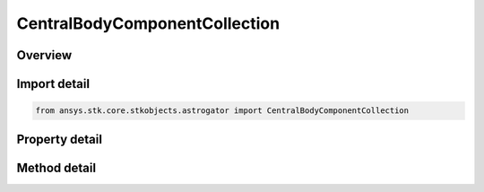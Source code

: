 CentralBodyComponentCollection
==============================

.. py:class:: ansys.stk.core.stkobjects.astrogator.CentralBodyComponentCollection

   Central Body Collection.

.. py:currentmodule:: CentralBodyComponentCollection

Overview
--------

.. tab-set::

    .. tab-item:: Methods
        
        .. list-table::
            :header-rows: 0
            :widths: auto

            * - :py:attr:`~ansys.stk.core.stkobjects.astrogator.CentralBodyComponentCollection.item`
              - Allow you to iterate through the collection.
            * - :py:attr:`~ansys.stk.core.stkobjects.astrogator.CentralBodyComponentCollection.add`
              - Add a central body to the collection.
            * - :py:attr:`~ansys.stk.core.stkobjects.astrogator.CentralBodyComponentCollection.remove`
              - Remove a central body from the collection.
            * - :py:attr:`~ansys.stk.core.stkobjects.astrogator.CentralBodyComponentCollection.remove_all`
              - Remove all central bodies from the collection.
            * - :py:attr:`~ansys.stk.core.stkobjects.astrogator.CentralBodyComponentCollection.get_item_by_index`
              - Retrieve a central body from the collection by index.
            * - :py:attr:`~ansys.stk.core.stkobjects.astrogator.CentralBodyComponentCollection.get_item_by_name`
              - Retrieve a central body from the collection by name.

    .. tab-item:: Properties
        
        .. list-table::
            :header-rows: 0
            :widths: auto

            * - :py:attr:`~ansys.stk.core.stkobjects.astrogator.CentralBodyComponentCollection.count`
              - Returns the size of the collection.
            * - :py:attr:`~ansys.stk.core.stkobjects.astrogator.CentralBodyComponentCollection._NewEnum`
              - Iterates through the collection.



Import detail
-------------

.. code-block:: python

    from ansys.stk.core.stkobjects.astrogator import CentralBodyComponentCollection


Property detail
---------------

.. py:property:: count
    :canonical: ansys.stk.core.stkobjects.astrogator.CentralBodyComponentCollection.count
    :type: int

    Returns the size of the collection.

.. py:property:: _NewEnum
    :canonical: ansys.stk.core.stkobjects.astrogator.CentralBodyComponentCollection._NewEnum
    :type: EnumeratorProxy

    Iterates through the collection.


Method detail
-------------

.. py:method:: item(self, indexOrCbName: typing.Any) -> CentralBodyComponent
    :canonical: ansys.stk.core.stkobjects.astrogator.CentralBodyComponentCollection.item

    Allow you to iterate through the collection.

    :Parameters:

    **indexOrCbName** : :obj:`~typing.Any`

    :Returns:

        :obj:`~CentralBodyComponent`



.. py:method:: add(self, cbName: str) -> None
    :canonical: ansys.stk.core.stkobjects.astrogator.CentralBodyComponentCollection.add

    Add a central body to the collection.

    :Parameters:

    **cbName** : :obj:`~str`

    :Returns:

        :obj:`~None`

.. py:method:: remove(self, indexOrName: typing.Any) -> None
    :canonical: ansys.stk.core.stkobjects.astrogator.CentralBodyComponentCollection.remove

    Remove a central body from the collection.

    :Parameters:

    **indexOrName** : :obj:`~typing.Any`

    :Returns:

        :obj:`~None`

.. py:method:: remove_all(self) -> None
    :canonical: ansys.stk.core.stkobjects.astrogator.CentralBodyComponentCollection.remove_all

    Remove all central bodies from the collection.

    :Returns:

        :obj:`~None`

.. py:method:: get_item_by_index(self, index: int) -> CentralBodyComponent
    :canonical: ansys.stk.core.stkobjects.astrogator.CentralBodyComponentCollection.get_item_by_index

    Retrieve a central body from the collection by index.

    :Parameters:

    **index** : :obj:`~int`

    :Returns:

        :obj:`~CentralBodyComponent`

.. py:method:: get_item_by_name(self, cbName: str) -> CentralBodyComponent
    :canonical: ansys.stk.core.stkobjects.astrogator.CentralBodyComponentCollection.get_item_by_name

    Retrieve a central body from the collection by name.

    :Parameters:

    **cbName** : :obj:`~str`

    :Returns:

        :obj:`~CentralBodyComponent`

